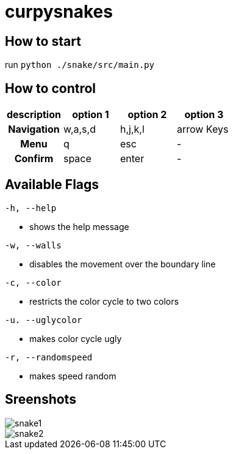 :imagesdir: ./images


= curpysnakes

== How to start

run `python ./snake/src/main.py`

== How to control

[option="header", cols="2h, 2, 2, 2"]
|===
|description h|option 1 h|option 2 h|option 3
|Navigation  |w,a,s,d  |h,j,k,l  |arrow Keys
|Menu |q |esc |-
|Confirm |space |enter |-
|===

== Available Flags

`-h, --help` +

* shows the help message

`-w, --walls` +

* disables the movement over the boundary line

`-c, --color` +

* restricts the color cycle to two colors

`-u. --uglycolor`

* makes color cycle ugly

`-r, --randomspeed`

* makes speed random

== Sreenshots

image::snake1.png[align=center]
image::snake2.png[align=center]


